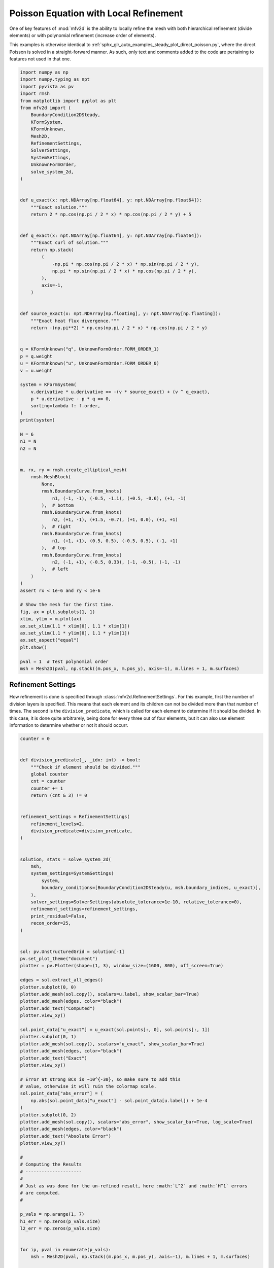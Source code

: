
.. DO NOT EDIT.
.. THIS FILE WAS AUTOMATICALLY GENERATED BY SPHINX-GALLERY.
.. TO MAKE CHANGES, EDIT THE SOURCE PYTHON FILE:
.. "auto_examples/steady/plot_direct_poisson_refined.py"
.. LINE NUMBERS ARE GIVEN BELOW.

.. only:: html

    .. note::
        :class: sphx-glr-download-link-note

        :ref:`Go to the end <sphx_glr_download_auto_examples_steady_plot_direct_poisson_refined.py>`
        to download the full example code.

.. rst-class:: sphx-glr-example-title

.. _sphx_glr_auto_examples_steady_plot_direct_poisson_refined.py:


Poisson Equation with Local Refinement
======================================

One of key features of :mod:`mfv2d` is the ability to locally refine the mesh with
both hierarchical refinement (divide elements) or with polynomial refinement
(increase order of elements).

This examples is otherwise identical to :ref:`sphx_glr_auto_examples_steady_plot_direct_poisson.py`,
where the direct Poisson is solved in a straight-forward manner. As such, only
text and comments added to the code are pertaining to features not used in that one.

.. GENERATED FROM PYTHON SOURCE LINES 14-102

.. code-block:: Python


    import numpy as np
    import numpy.typing as npt
    import pyvista as pv
    import rmsh
    from matplotlib import pyplot as plt
    from mfv2d import (
        BoundaryCondition2DSteady,
        KFormSystem,
        KFormUnknown,
        Mesh2D,
        RefinementSettings,
        SolverSettings,
        SystemSettings,
        UnknownFormOrder,
        solve_system_2d,
    )


    def u_exact(x: npt.NDArray[np.float64], y: npt.NDArray[np.float64]):
        """Exact solution."""
        return 2 * np.cos(np.pi / 2 * x) * np.cos(np.pi / 2 * y) + 5


    def q_exact(x: npt.NDArray[np.float64], y: npt.NDArray[np.float64]):
        """Exact curl of solution."""
        return np.stack(
            (
                -np.pi * np.cos(np.pi / 2 * x) * np.sin(np.pi / 2 * y),
                np.pi * np.sin(np.pi / 2 * x) * np.cos(np.pi / 2 * y),
            ),
            axis=-1,
        )


    def source_exact(x: npt.NDArray[np.floating], y: npt.NDArray[np.floating]):
        """Exact heat flux divergence."""
        return -(np.pi**2) * np.cos(np.pi / 2 * x) * np.cos(np.pi / 2 * y)


    q = KFormUnknown("q", UnknownFormOrder.FORM_ORDER_1)
    p = q.weight
    u = KFormUnknown("u", UnknownFormOrder.FORM_ORDER_0)
    v = u.weight

    system = KFormSystem(
        v.derivative * u.derivative == -(v * source_exact) + (v ^ q_exact),
        p * u.derivative - p * q == 0,
        sorting=lambda f: f.order,
    )
    print(system)

    N = 6
    n1 = N
    n2 = N


    m, rx, ry = rmsh.create_elliptical_mesh(
        rmsh.MeshBlock(
            None,
            rmsh.BoundaryCurve.from_knots(
                n1, (-1, -1), (-0.5, -1.1), (+0.5, -0.6), (+1, -1)
            ),  # bottom
            rmsh.BoundaryCurve.from_knots(
                n2, (+1, -1), (+1.5, -0.7), (+1, 0.0), (+1, +1)
            ),  # right
            rmsh.BoundaryCurve.from_knots(
                n1, (+1, +1), (0.5, 0.5), (-0.5, 0.5), (-1, +1)
            ),  # top
            rmsh.BoundaryCurve.from_knots(
                n2, (-1, +1), (-0.5, 0.33), (-1, -0.5), (-1, -1)
            ),  # left
        )
    )
    assert rx < 1e-6 and ry < 1e-6

    # Show the mesh for the first time.
    fig, ax = plt.subplots(1, 1)
    xlim, ylim = m.plot(ax)
    ax.set_xlim(1.1 * xlim[0], 1.1 * xlim[1])
    ax.set_ylim(1.1 * ylim[0], 1.1 * ylim[1])
    ax.set_aspect("equal")
    plt.show()

    pval = 1  # Test polynomial order
    msh = Mesh2D(pval, np.stack((m.pos_x, m.pos_y), axis=-1), m.lines + 1, m.surfaces)





.. image-sg:: /auto_examples/steady/images/sphx_glr_plot_direct_poisson_refined_001.png
   :alt: plot direct poisson refined
   :srcset: /auto_examples/steady/images/sphx_glr_plot_direct_poisson_refined_001.png
   :class: sphx-glr-single-img


.. rst-class:: sphx-glr-script-out

 .. code-block:: none

    [u(0*)]^T  ([(E(1, 0))^T @ M(0) @ E(1, 0) |         0]  [u(0)]   [-1 * <u, source_exact> + <u, q_exact>])
    [q(1*)]    ([              M(1) @ E(1, 0) | -1 * M(1)]  [q(1)] = [                                    0])




.. GENERATED FROM PYTHON SOURCE LINES 103-113

Refinement Settings
-------------------

How refinement is done is specified through :class:`mfv2d.RefinementSettings`.
For this example, first the number of division layers is specified. This means
that each element and its children can not be divided more than that number of
times. The second is the ``division_predicate``, which is called for each element
to determine if it should be divided. In this case, it is done quite arbitrarely,
being done for every three out of four elements, but it can also use element
information to determine whether or not it should occurr.

.. GENERATED FROM PYTHON SOURCE LINES 114-231

.. code-block:: Python


    counter = 0


    def division_predicate(_, _idx: int) -> bool:
        """Check if element should be divided."""
        global counter
        cnt = counter
        counter += 1
        return (cnt & 3) != 0


    refinement_settings = RefinementSettings(
        refinement_levels=2,
        division_predicate=division_predicate,
    )


    solution, stats = solve_system_2d(
        msh,
        system_settings=SystemSettings(
            system,
            boundary_conditions=[BoundaryCondition2DSteady(u, msh.boundary_indices, u_exact)],
        ),
        solver_settings=SolverSettings(absolute_tolerance=1e-10, relative_tolerance=0),
        refinement_settings=refinement_settings,
        print_residual=False,
        recon_order=25,
    )


    sol: pv.UnstructuredGrid = solution[-1]
    pv.set_plot_theme("document")
    plotter = pv.Plotter(shape=(1, 3), window_size=(1600, 800), off_screen=True)

    edges = sol.extract_all_edges()
    plotter.subplot(0, 0)
    plotter.add_mesh(sol.copy(), scalars=u.label, show_scalar_bar=True)
    plotter.add_mesh(edges, color="black")
    plotter.add_text("Computed")
    plotter.view_xy()

    sol.point_data["u_exact"] = u_exact(sol.points[:, 0], sol.points[:, 1])
    plotter.subplot(0, 1)
    plotter.add_mesh(sol.copy(), scalars="u_exact", show_scalar_bar=True)
    plotter.add_mesh(edges, color="black")
    plotter.add_text("Exact")
    plotter.view_xy()

    # Error at strong BCs is ~10^{-30}, so make sure to add this
    # value, otherwise it will ruin the colormap scale.
    sol.point_data["abs_error"] = (
        np.abs(sol.point_data["u_exact"] - sol.point_data[u.label]) + 1e-4
    )
    plotter.subplot(0, 2)
    plotter.add_mesh(sol.copy(), scalars="abs_error", show_scalar_bar=True, log_scale=True)
    plotter.add_mesh(edges, color="black")
    plotter.add_text("Absolute Error")
    plotter.view_xy()

    #
    # Computing the Results
    # ---------------------
    #
    # Just as was done for the un-refined result, here :math:`L^2` and :math:`H^1` errors
    # are computed.
    #

    p_vals = np.arange(1, 7)
    h1_err = np.zeros(p_vals.size)
    l2_err = np.zeros(p_vals.size)


    for ip, pval in enumerate(p_vals):
        msh = Mesh2D(pval, np.stack((m.pos_x, m.pos_y), axis=-1), m.lines + 1, m.surfaces)

        def refine_test(e, i: int) -> bool:
            """Check if element should be refined."""
            del i
            corners = np.array([e.bottom_left, e.bottom_right, e.top_right, e.top_left])
            return bool(np.any(np.linalg.norm(corners, axis=-1) > 0.5))

        def divide_new(
            order: int, level: int, max_level: int
        ) -> tuple[int | None, tuple[int, int, int, int]]:
            """Keep child order equal to parent and set parent to double the child."""
            del level, max_level
            v = order
            return None, (v, v, v, v)

        solution, stats = solve_system_2d(
            msh,
            system_settings=SystemSettings(
                system,
                boundary_conditions=[
                    BoundaryCondition2DSteady(u, msh.boundary_indices, u_exact)
                ],
            ),
            solver_settings=SolverSettings(absolute_tolerance=1e-10, relative_tolerance=0),
            refinement_settings=refinement_settings,
            print_residual=False,
            recon_order=25,
        )

        sol = solution[-1]
        sol.point_data["u_err2"] = (
            sol.point_data["u"] - u_exact(sol.points[:, 0], sol.points[:, 1])
        ) ** 2
        sol.point_data["q_err2"] = np.linalg.norm(
            sol.point_data["q"] - q_exact(sol.points[:, 0], sol.points[:, 1]), axis=-1
        )

        total_error = sol.integrate_data()
        h1_err[ip] = total_error.point_data["q_err2"][0]
        l2_err[ip] = np.sqrt(total_error.point_data["u_err2"][0])
        print(f"Finished {pval=:d}")




.. image-sg:: /auto_examples/steady/images/sphx_glr_plot_direct_poisson_refined_002.png
   :alt: plot direct poisson refined
   :srcset: /auto_examples/steady/images/sphx_glr_plot_direct_poisson_refined_002.png
   :class: sphx-glr-single-img


.. rst-class:: sphx-glr-script-out

 .. code-block:: none

    Finished pval=1
    Finished pval=2
    Finished pval=3
    Finished pval=4
    Finished pval=5
    Finished pval=6




.. GENERATED FROM PYTHON SOURCE LINES 232-235

Results in :math:`H^1` Norm
---------------------------


.. GENERATED FROM PYTHON SOURCE LINES 235-259

.. code-block:: Python


    k1, k0 = np.polyfit((p_vals), np.log(h1_err), 1)
    k1, k0 = np.exp(k1), np.exp(k0)

    print(f"Solution converges with p as: {k0:.3g} * ({k1:.3g}) ** p in H1")
    plt.figure()

    plt.scatter(p_vals, h1_err)
    plt.semilogy(
        p_vals,
        k0 * k1**p_vals,
        label=f"${k0:.3g} \\cdot \\left( {{{k1:+.3g}}}^p \\right)$",
        linestyle="dashed",
    )
    plt.gca().set(
        xlabel="$p$",
        ylabel="$\\left|\\left| \\nabla \\ times u - \\nabla \\times \\bar{u}"
        " \\right|\\right|$",
        yscale="log",
    )
    plt.legend()
    plt.grid()
    plt.show()




.. image-sg:: /auto_examples/steady/images/sphx_glr_plot_direct_poisson_refined_003.png
   :alt: plot direct poisson refined
   :srcset: /auto_examples/steady/images/sphx_glr_plot_direct_poisson_refined_003.png
   :class: sphx-glr-single-img


.. rst-class:: sphx-glr-script-out

 .. code-block:: none

    Solution converges with p as: 23.3 * (0.041) ** p in H1




.. GENERATED FROM PYTHON SOURCE LINES 260-263

Results in :math:`L^2` Norm
---------------------------


.. GENERATED FROM PYTHON SOURCE LINES 263-285

.. code-block:: Python


    k1, k0 = np.polyfit((p_vals), np.log(l2_err), 1)
    k1, k0 = np.exp(k1), np.exp(k0)

    print(f"Solution converges with p as: {k0:.3g} * ({k1:.3g}) ** p in L2")
    plt.figure()

    plt.scatter(p_vals, l2_err)
    plt.semilogy(
        p_vals,
        k0 * k1**p_vals,
        label=f"${k0:.3g} \\cdot \\left( {{{k1:+.3g}}}^p \\right)$",
        linestyle="dashed",
    )
    plt.gca().set(
        xlabel="$p$",
        ylabel="$\\left|\\left| u - \\bar{u} \\right|\\right|$",
        yscale="log",
    )
    plt.legend()
    plt.grid()
    plt.show()



.. image-sg:: /auto_examples/steady/images/sphx_glr_plot_direct_poisson_refined_004.png
   :alt: plot direct poisson refined
   :srcset: /auto_examples/steady/images/sphx_glr_plot_direct_poisson_refined_004.png
   :class: sphx-glr-single-img


.. rst-class:: sphx-glr-script-out

 .. code-block:: none

    Solution converges with p as: 1.51 * (0.036) ** p in L2





.. rst-class:: sphx-glr-timing

   **Total running time of the script:** (0 minutes 12.072 seconds)


.. _sphx_glr_download_auto_examples_steady_plot_direct_poisson_refined.py:

.. only:: html

  .. container:: sphx-glr-footer sphx-glr-footer-example

    .. container:: sphx-glr-download sphx-glr-download-jupyter

      :download:`Download Jupyter notebook: plot_direct_poisson_refined.ipynb <plot_direct_poisson_refined.ipynb>`

    .. container:: sphx-glr-download sphx-glr-download-python

      :download:`Download Python source code: plot_direct_poisson_refined.py <plot_direct_poisson_refined.py>`

    .. container:: sphx-glr-download sphx-glr-download-zip

      :download:`Download zipped: plot_direct_poisson_refined.zip <plot_direct_poisson_refined.zip>`


.. only:: html

 .. rst-class:: sphx-glr-signature

    `Gallery generated by Sphinx-Gallery <https://sphinx-gallery.github.io>`_
